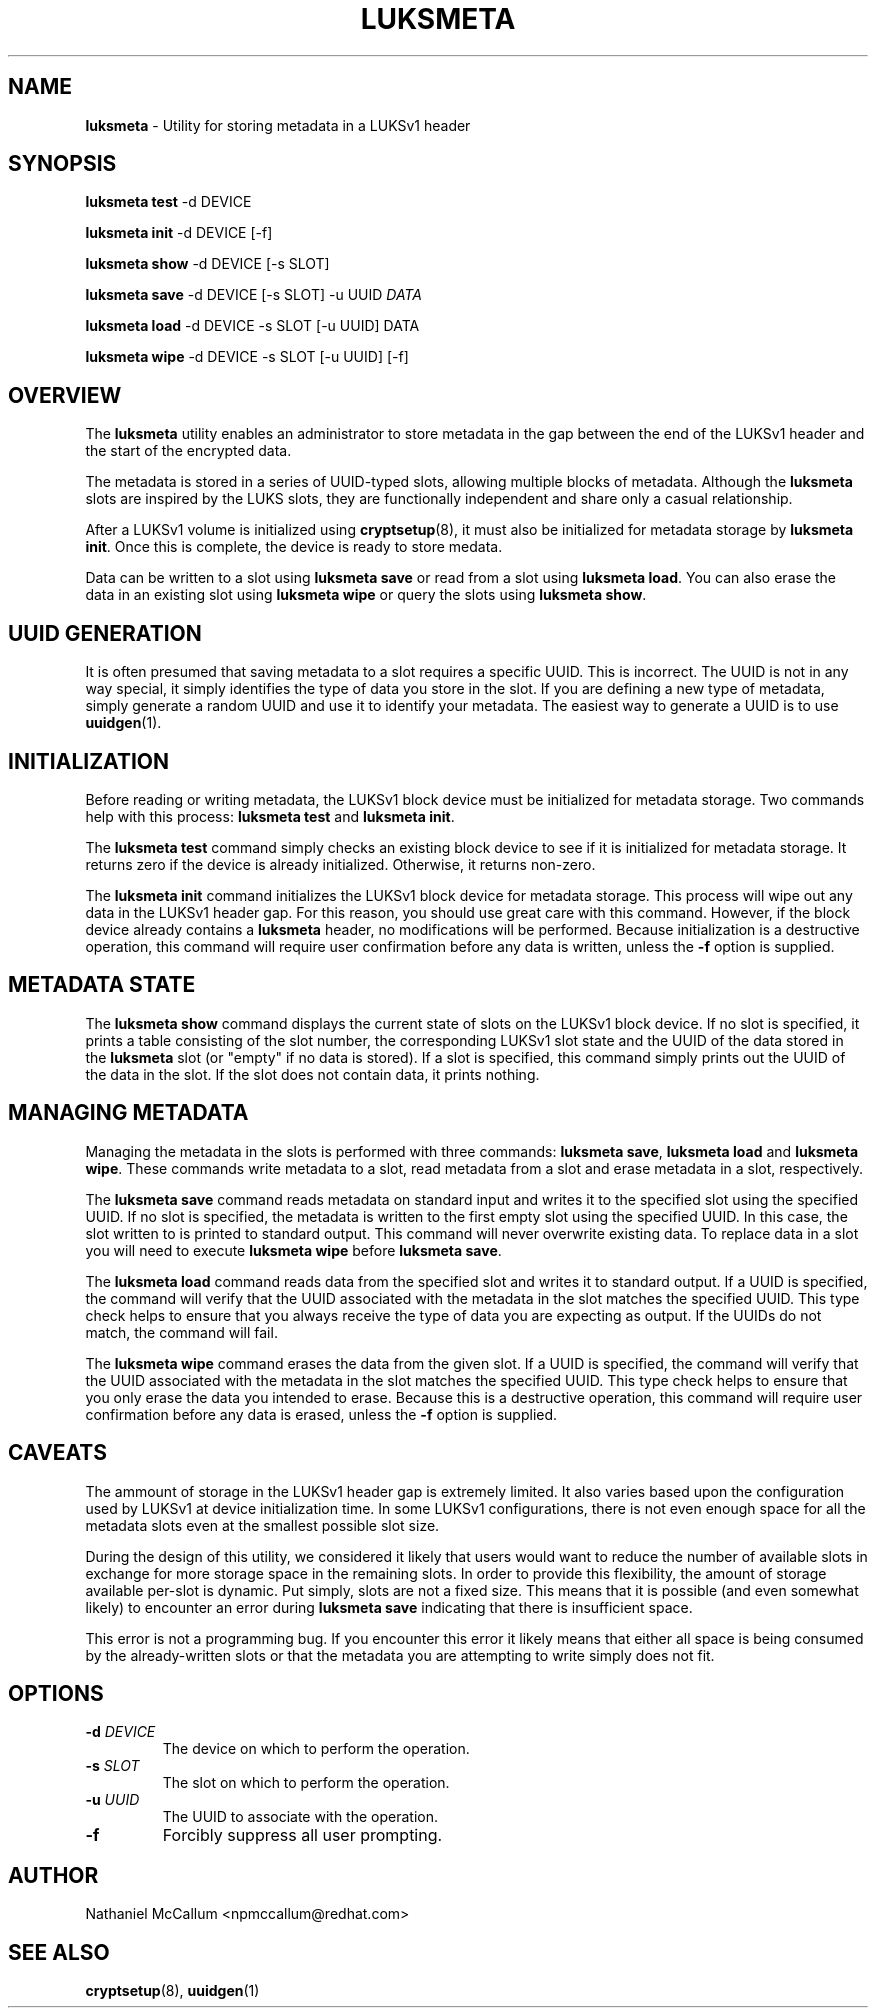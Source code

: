 .\" generated with Ronn/v0.7.3
.\" http://github.com/rtomayko/ronn/tree/0.7.3
.
.TH "LUKSMETA" "1" "May 2017" "" ""
.
.SH "NAME"
\fBluksmeta\fR \- Utility for storing metadata in a LUKSv1 header
.
.SH "SYNOPSIS"
\fBluksmeta test\fR \-d DEVICE
.
.P
\fBluksmeta init\fR \-d DEVICE [\-f]
.
.P
\fBluksmeta show\fR \-d DEVICE [\-s SLOT]
.
.P
\fBluksmeta save\fR \-d DEVICE [\-s SLOT] \-u UUID \fIDATA\fR
.
.P
\fBluksmeta load\fR \-d DEVICE \-s SLOT [\-u UUID] DATA
.
.P
\fBluksmeta wipe\fR \-d DEVICE \-s SLOT [\-u UUID] [\-f]
.
.SH "OVERVIEW"
The \fBluksmeta\fR utility enables an administrator to store metadata in the gap between the end of the LUKSv1 header and the start of the encrypted data\.
.
.P
The metadata is stored in a series of UUID\-typed slots, allowing multiple blocks of metadata\. Although the \fBluksmeta\fR slots are inspired by the LUKS slots, they are functionally independent and share only a casual relationship\.
.
.P
After a LUKSv1 volume is initialized using \fBcryptsetup\fR(8), it must also be initialized for metadata storage by \fBluksmeta init\fR\. Once this is complete, the device is ready to store medata\.
.
.P
Data can be written to a slot using \fBluksmeta save\fR or read from a slot using \fBluksmeta load\fR\. You can also erase the data in an existing slot using \fBluksmeta wipe\fR or query the slots using \fBluksmeta show\fR\.
.
.SH "UUID GENERATION"
It is often presumed that saving metadata to a slot requires a specific UUID\. This is incorrect\. The UUID is not in any way special, it simply identifies the type of data you store in the slot\. If you are defining a new type of metadata, simply generate a random UUID and use it to identify your metadata\. The easiest way to generate a UUID is to use \fBuuidgen\fR(1)\.
.
.SH "INITIALIZATION"
Before reading or writing metadata, the LUKSv1 block device must be initialized for metadata storage\. Two commands help with this process: \fBluksmeta test\fR and \fBluksmeta init\fR\.
.
.P
The \fBluksmeta test\fR command simply checks an existing block device to see if it is initialized for metadata storage\. It returns zero if the device is already initialized\. Otherwise, it returns non\-zero\.
.
.P
The \fBluksmeta init\fR command initializes the LUKSv1 block device for metadata storage\. This process will wipe out any data in the LUKSv1 header gap\. For this reason, you should use great care with this command\. However, if the block device already contains a \fBluksmeta\fR header, no modifications will be performed\. Because initialization is a destructive operation, this command will require user confirmation before any data is written, unless the \fB\-f\fR option is supplied\.
.
.SH "METADATA STATE"
The \fBluksmeta show\fR command displays the current state of slots on the LUKSv1 block device\. If no slot is specified, it prints a table consisting of the slot number, the corresponding LUKSv1 slot state and the UUID of the data stored in the \fBluksmeta\fR slot (or "empty" if no data is stored)\. If a slot is specified, this command simply prints out the UUID of the data in the slot\. If the slot does not contain data, it prints nothing\.
.
.SH "MANAGING METADATA"
Managing the metadata in the slots is performed with three commands: \fBluksmeta save\fR, \fBluksmeta load\fR and \fBluksmeta wipe\fR\. These commands write metadata to a slot, read metadata from a slot and erase metadata in a slot, respectively\.
.
.P
The \fBluksmeta save\fR command reads metadata on standard input and writes it to the specified slot using the specified UUID\. If no slot is specified, the metadata is written to the first empty slot using the specified UUID\. In this case, the slot written to is printed to standard output\. This command will never overwrite existing data\. To replace data in a slot you will need to execute \fBluksmeta wipe\fR before \fBluksmeta save\fR\.
.
.P
The \fBluksmeta load\fR command reads data from the specified slot and writes it to standard output\. If a UUID is specified, the command will verify that the UUID associated with the metadata in the slot matches the specified UUID\. This type check helps to ensure that you always receive the type of data you are expecting as output\. If the UUIDs do not match, the command will fail\.
.
.P
The \fBluksmeta wipe\fR command erases the data from the given slot\. If a UUID is specified, the command will verify that the UUID associated with the metadata in the slot matches the specified UUID\. This type check helps to ensure that you only erase the data you intended to erase\. Because this is a destructive operation, this command will require user confirmation before any data is erased, unless the \fB\-f\fR option is supplied\.
.
.SH "CAVEATS"
The ammount of storage in the LUKSv1 header gap is extremely limited\. It also varies based upon the configuration used by LUKSv1 at device initialization time\. In some LUKSv1 configurations, there is not even enough space for all the metadata slots even at the smallest possible slot size\.
.
.P
During the design of this utility, we considered it likely that users would want to reduce the number of available slots in exchange for more storage space in the remaining slots\. In order to provide this flexibility, the amount of storage available per\-slot is dynamic\. Put simply, slots are not a fixed size\. This means that it is possible (and even somewhat likely) to encounter an error during \fBluksmeta save\fR indicating that there is insufficient space\.
.
.P
This error is not a programming bug\. If you encounter this error it likely means that either all space is being consumed by the already\-written slots or that the metadata you are attempting to write simply does not fit\.
.
.SH "OPTIONS"
.
.TP
\fB\-d\fR \fIDEVICE\fR
The device on which to perform the operation\.
.
.TP
\fB\-s\fR \fISLOT\fR
The slot on which to perform the operation\.
.
.TP
\fB\-u\fR \fIUUID\fR
The UUID to associate with the operation\.
.
.TP
\fB\-f\fR
Forcibly suppress all user prompting\.
.
.SH "AUTHOR"
Nathaniel McCallum <npmccallum@redhat\.com>
.
.SH "SEE ALSO"
\fBcryptsetup\fR(8), \fBuuidgen\fR(1)
